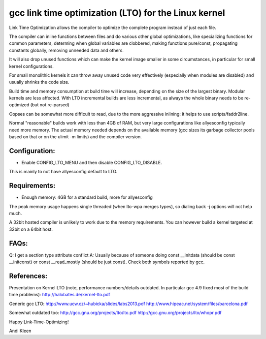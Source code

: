=====================================================
gcc link time optimization (LTO) for the Linux kernel
=====================================================

Link Time Optimization allows the compiler to optimize the complete program
instead of just each file.

The compiler can inline functions between files and do various other global
optimizations, like specializing functions for common parameters,
determing when global variables are clobbered, making functions pure/const,
propagating constants globally, removing unneeded data and others.

It will also drop unused functions which can make the kernel
image smaller in some circumstances, in particular for small kernel
configurations.

For small monolithic kernels it can throw away unused code very effectively
(especially when modules are disabled) and usually shrinks
the code size.

Build time and memory consumption at build time will increase, depending
on the size of the largest binary. Modular kernels are less affected.
With LTO incremental builds are less incremental, as always the whole
binary needs to be re-optimized (but not re-parsed)

Oopses can be somewhat more difficult to read, due to the more aggressive
inlining: it helps to use scripts/faddr2line.

Normal "reasonable" builds work with less than 4GB of RAM, but very large
configurations like allyesconfig typically need more memory. The actual
memory needed depends on the available memory (gcc sizes its garbage
collector pools based on that or on the ulimit -m limits) and
the compiler version.

Configuration:
--------------
- Enable CONFIG_LTO_MENU and then disable CONFIG_LTO_DISABLE.
This is mainly to not have allyesconfig default to LTO.

Requirements:
-------------
- Enough memory: 4GB for a standard build, more for allyesconfig
The peak memory usage happens single threaded (when lto-wpa merges types),
so dialing back -j options will not help much.

A 32bit hosted compiler is unlikely to work due to the memory requirements.
You can however build a kernel targeted at 32bit on a 64bit host.

FAQs:
-----
Q: I get a section type attribute conflict
A: Usually because of someone doing
const __initdata (should be const __initconst) or const __read_mostly
(should be just const). Check both symbols reported by gcc.

References:
-----------

Presentation on Kernel LTO
(note, performance numbers/details outdated.  In particular gcc 4.9 fixed
most of the build time problems):
http://halobates.de/kernel-lto.pdf

Generic gcc LTO:
http://www.ucw.cz/~hubicka/slides/labs2013.pdf
http://www.hipeac.net/system/files/barcelona.pdf

Somewhat outdated too:
http://gcc.gnu.org/projects/lto/lto.pdf
http://gcc.gnu.org/projects/lto/whopr.pdf

Happy Link-Time-Optimizing!

Andi Kleen

